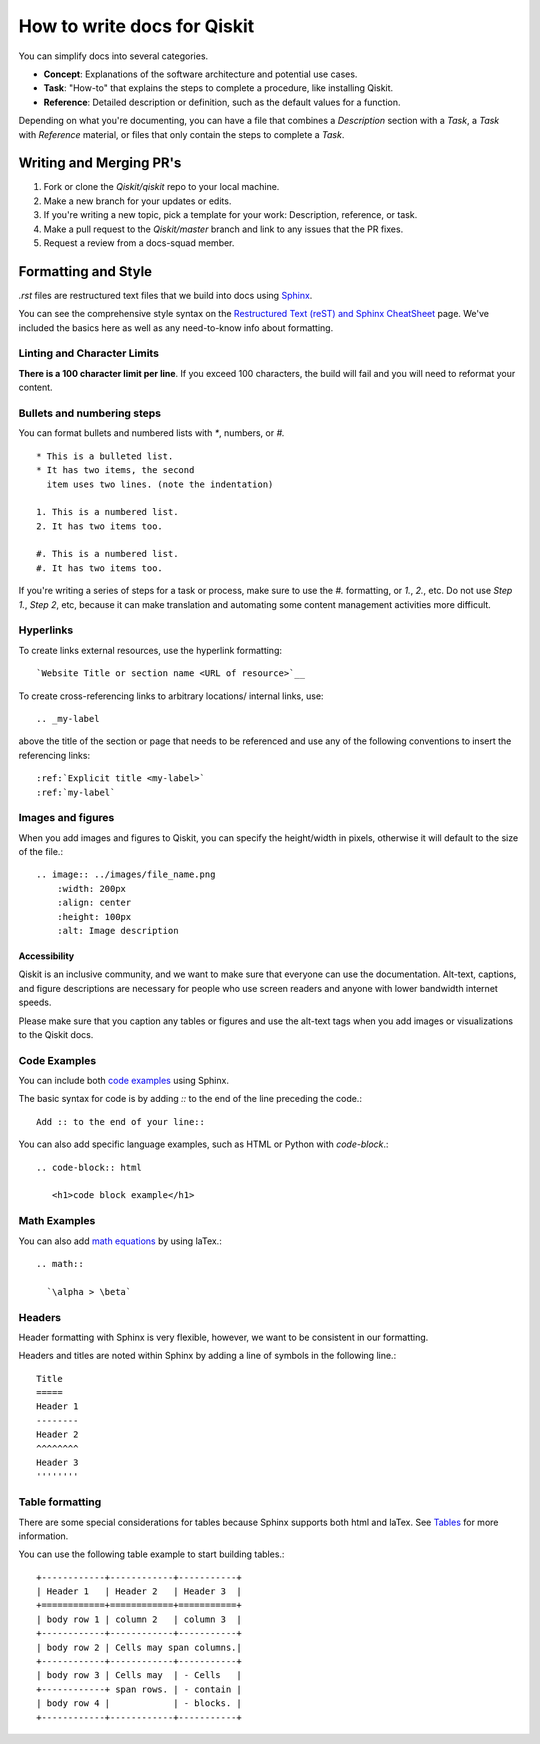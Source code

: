 How to write docs for Qiskit
============================

You can simplify docs into several categories.

* **Concept**: Explanations of the software architecture and potential use cases.
* **Task**: "How-to" that explains the steps to complete a procedure, like installing Qiskit.
* **Reference**: Detailed description or definition, such as the default values for a function.

Depending on what you're documenting, you can have a file that combines a *Description* section
with a *Task*, a *Task* with *Reference* material, or files that only contain the steps to complete
a *Task*.

Writing and Merging PR's
------------------------

#. Fork or clone the `Qiskit/qiskit` repo to your local machine.

#. Make a new branch for your updates or edits.

#. If you're writing a new topic, pick a template for your work: Description, reference, or task.

#. Make a pull request to the `Qiskit/master` branch and link to any issues that the PR fixes.

#. Request a review from a docs-squad member.

Formatting and Style
--------------------

`.rst` files are restructured text files that we build into docs using `Sphinx <https://www.sphinx-doc.org/en/master/>`__.

You can see the comprehensive style syntax on the
`Restructured Text (reST) and Sphinx CheatSheet
<http://openalea.gforge.inria.fr/doc/openalea/doc/_build/html/source/sphinx/rest_syntax.html>`__
page. We've included the basics here as well as any need-to-know info about formatting.

Linting and Character Limits
^^^^^^^^^^^^^^^^^^^^^^^^^^^^
**There is a 100 character limit per line**. If you exceed 100 characters, the build will fail and
you will need to reformat your content.

Bullets and numbering steps
^^^^^^^^^^^^^^^^^^^^^^^^^^^

You can format bullets and numbered lists with `*`, numbers, or `#.` ::

  * This is a bulleted list.
  * It has two items, the second
    item uses two lines. (note the indentation)

  1. This is a numbered list.
  2. It has two items too.

  #. This is a numbered list.
  #. It has two items too.


If you're writing a series of steps for a task or process, make sure to use the `#.` formatting, or
`1.`, `2.`, etc. Do not use `Step 1.`, `Step 2`, etc, because it can make translation and
automating some content management activities more difficult.

Hyperlinks
^^^^^^^^^^

To create links external resources, use the hyperlink formatting::

   `Website Title or section name <URL of resource>`__

To create cross-referencing links to arbitrary locations/ internal links, use::

   .. _my-label

above the title of the section or page that needs to be referenced and use any of the following conventions
to insert the referencing links::

   :ref:`Explicit title <my-label>`
   :ref:`my-label`

Images and figures
^^^^^^^^^^^^^^^^^^

When you add images and figures to Qiskit, you can specify the height/width in pixels, otherwise
it will default to the size of the file.::

  .. image:: ../images/file_name.png
      :width: 200px
      :align: center
      :height: 100px
      :alt: Image description

Accessibility
'''''''''''''

Qiskit is an inclusive community, and we want to make sure that everyone can use the documentation.
Alt-text, captions, and figure descriptions are necessary for people who use screen readers and
anyone with lower bandwidth internet speeds.

Please make sure that you caption any tables or figures and use the alt-text tags when you add
images or visualizations to the Qiskit docs.

Code Examples
^^^^^^^^^^^^^

You can include both `code examples
<http://openalea.gforge.inria.fr/doc/openalea/doc/_build/html/source/sphinx/rest_syntax.html#inserting-code-and-literal-blocks>`__
using Sphinx.

The basic syntax for code is by adding `::` to the end of the line preceding the code.::

  Add :: to the end of your line::

You can also add specific language examples, such as HTML or Python with `code-block`.::

  .. code-block:: html

     <h1>code block example</h1>

Math Examples
^^^^^^^^^^^^^
You can also add `math equations <http://openalea.gforge.inria.fr/doc/openalea/doc/_build/html/source/sphinx/rest_syntax.html#maths-and-equations-with-latex>`__
by using laTex.::

  .. math::

    `\alpha > \beta`

Headers
^^^^^^^

Header formatting with Sphinx is very flexible, however, we want to be consistent in our formatting.

Headers and titles are noted within Sphinx by adding a line of symbols in the following line.::

  Title
  =====
  Header 1
  --------
  Header 2
  ^^^^^^^^
  Header 3
  ''''''''


Table formatting
^^^^^^^^^^^^^^^^

There are some special considerations for tables because Sphinx supports both html and laTex.
See `Tables <http://openalea.gforge.inria.fr/doc/openalea/doc/_build/html/source/sphinx/rest_syntax.html#tables>`__ for more information.

You can use the following table example to start building tables.::

  +------------+------------+-----------+
  | Header 1   | Header 2   | Header 3  |
  +============+============+===========+
  | body row 1 | column 2   | column 3  |
  +------------+------------+-----------+
  | body row 2 | Cells may span columns.|
  +------------+------------+-----------+
  | body row 3 | Cells may  | - Cells   |
  +------------+ span rows. | - contain |
  | body row 4 |            | - blocks. |
  +------------+------------+-----------+
